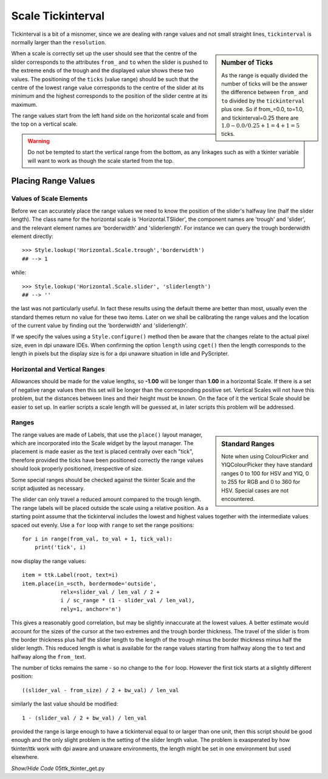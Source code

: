 ﻿==================
Scale Tickinterval
==================

Tickinterval is a bit of a misnomer, since we are dealing with
range values and not small straight lines, ``tickinterval`` is normally 
larger than the ``resolution``.

.. sidebar:: Number of Ticks

    As the range is equally divided the number of ticks will be the answer 
    the difference between ``from_`` and ``to`` divided by the ``tickinterval`` 
    plus one. So if from_=0.0, to=1.0, and tickinterval=0.25 there are
    :math:`1.0 - 0.0 / 0.25 + 1 = 4 + 1 = 5` ticks.

When a scale is correctly set up the user should see that the centre of the 
slider corresponds to the attributes ``from_`` and ``to`` when the slider is 
pushed to the extreme ends of the trough and the displayed value shows these 
two values. The positioning of the ``ticks`` (value range) should be such 
that the centre of the lowest range value corresponds to the centre of the
slider at its minimum and the highest corresponds to the position of the 
slider centre at its maximum. 

The range values start from the left hand side on the horizontal scale and
from the top on a vertical scale.

.. warning:: Do not be tempted to start the vertical range from the bottom, 
    as any linkages such as with a tkinter variable will want to work as 
    though the scale started from the top.

Placing Range Values
====================

Values of Scale Elements
------------------------

Before we can accurately place the range values we need to know the position
of the slider's halfway line (half the slider length).
The class name for the horizontal scale is 'Horizontal.TSlider', 
the component names are 'trough' and 'slider', and the relevant element names 
are 'borderwidth' and 'sliderlength'. For instance we can query the trough
borderwidth element directly::



    >>> Style.lookup('Horizontal.Scale.trough','borderwidth')
    ## --> 1

while::

    >>> Style.lookup('Horizontal.Scale.slider', 'sliderlength')
    ## --> ''

the last was not particularly useful. In fact these results using the default
theme are better than most, usually even the standard themes return no value
for these two items. Later on we shall be calibrating the range values and 
the location of the current value by finding out the 'borderwidth' and 
'sliderlength'.

If we specify the values using a ``Style.configure()`` method then be aware
that the changes relate to the actual pixel size, even in dpi unaware IDEs. 
When confirming the option ``length`` using ``cget()`` then the length
corresponds to the length in pixels but the display size is for a dpi unaware
situation in Idle and PyScripter.

Horizontal and Vertical Ranges
------------------------------

Allowances should be made for the value lengths, so **-1.00** will be longer 
than **1.00** in a horizontal Scale. If there is a set of negative range 
values then this set will be longer than the corresponding positive set. 
Vertical Scales will not have this problem, but the distances between lines 
and their height must be known. On the face of it the vertical Scale should 
be easier to set up. In earlier scripts a scale length will be guessed at, 
in later scripts this problem will be addressed.

Ranges 
------

.. sidebar:: Standard Ranges

    Note when using ColourPicker and YIQColourPicker they have 
    standard ranges 0 to 100 for HSV and YIQ, 0 to 255 for RGB and 0 to 360 
    for HSV. Special cases are not encountered. 

The range values are made of Labels, that 
use the ``place()`` layout manager, which are incorporated into the Scale 
widget by the layout manager. The placement is made easier as the text is 
placed centrally over each "tick", therefore provided the ticks have been
positioned correctly the range values should look properly positioned, 
irrespective of size. 

Some special ranges should be checked against the tkinter Scale and the 
script adjusted as necessary. 

The slider can only travel a reduced amount compared to the trough length.
The range labels will be placed outside the scale using a relative position. 
As a starting point assume that the tickinterval includes the lowest and 
highest values together with the intermediate values spaced out evenly. Use 
a ``for`` loop with ``range`` to set the range positions::

    for i in range(from_val, to_val + 1, tick_val):
        print('tick', i)

now display the range values::

        item = ttk.Label(root, text=i)
        item.place(in_=scth, bordermode='outside',
                    relx=slider_val / len_val / 2 +
                    i / sc_range * (1 - slider_val / len_val),
                    rely=1, anchor='n')

This gives a reasonably good correlation, but may be slightly innaccurate at
the lowest values. A better estimate would account for the sizes of the 
cursor at the two extremes and the trough border thickness. The travel of the 
slider is from the border thickness plus half the slider length to the length
of the trough minus the border thickness minus half the slider length. This
reduced length is what is available for the range values starting from halfway
along the ``to`` text and halfway along the ``from_`` text.

The number of ticks remains the same - so no change to the ``for`` loop.
However the first tick starts at a slightly different position::

    ((slider_val - from_size) / 2 + bw_val) / len_val

similarly the last value should be modified::

    1 - (slider_val / 2 + bw_val) / len_val

provided the range is large enough to have a tickinterval equal to or larger
than one unit, then this script should be good enough and the only slight
problem is the setting of the slider length value. The problem is exasperated
by how tkinter/ttk work with dpi aware and unaware environments, the length
might be set in one environment but used elsewhere.

.. container:: toggle

    .. container:: header

        *Show/Hide Code* 05ttk_tkinter_get.py

    .. literalinclude:: ../examples/scale/05ttk_tkinter_get.py
        :emphasize-lines: 4-14, 25, 29-34, 39, 41, 43-50
